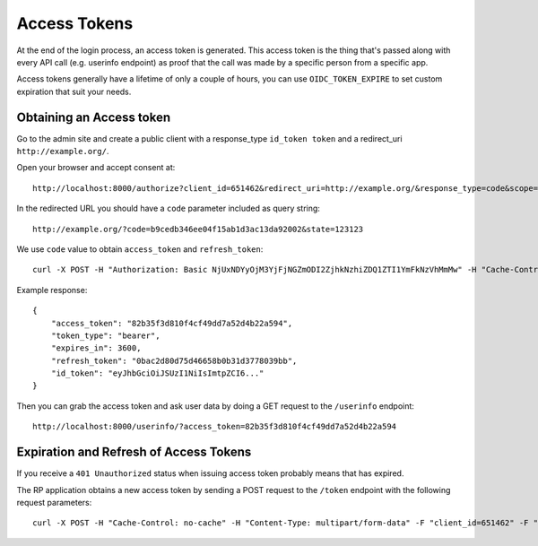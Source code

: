 .. _accesstokens:

Access Tokens
#############

At the end of the login process, an access token is generated. This access token is the thing that's passed along with every API call (e.g. userinfo endpoint) as proof that the call was made by a specific person from a specific app.

Access tokens generally have a lifetime of only a couple of hours, you can use ``OIDC_TOKEN_EXPIRE`` to set custom expiration that suit your needs.

Obtaining an Access token
=========================

Go to the admin site and create a public client with a response_type ``id_token token`` and a redirect_uri ``http://example.org/``.

Open your browser and accept consent at::

    http://localhost:8000/authorize?client_id=651462&redirect_uri=http://example.org/&response_type=code&scope=openid email profile&state=123123

In the redirected URL you should have a ``code`` parameter included as query string::

    http://example.org/?code=b9cedb346ee04f15ab1d3ac13da92002&state=123123

We use ``code`` value to obtain ``access_token`` and ``refresh_token``::

    curl -X POST -H "Authorization: Basic NjUxNDYyOjM3YjFjNGZmODI2ZjhkNzhiZDQ1ZTI1YmFkNzVhMmMw" -H "Cache-Control: no-cache" -H "Content-Type: multipart/form-data" -F "code=b9cedb346ee04f15ab1d3ac13da92002" -F "redirect_uri=http://example.org/" -F "grant_type=authorization_code" "http://localhost:8000/token/"

Example response::

    {
        "access_token": "82b35f3d810f4cf49dd7a52d4b22a594",
        "token_type": "bearer",
        "expires_in": 3600,
        "refresh_token": "0bac2d80d75d46658b0b31d3778039bb",
        "id_token": "eyJhbGciOiJSUzI1NiIsImtpZCI6..."
    }

Then you can grab the access token and ask user data by doing a GET request to the ``/userinfo`` endpoint::

    http://localhost:8000/userinfo/?access_token=82b35f3d810f4cf49dd7a52d4b22a594

Expiration and Refresh of Access Tokens
=======================================

If you receive a ``401 Unauthorized`` status when issuing access token probably means that has expired.

The RP application obtains a new access token by sending a POST request to the ``/token`` endpoint with the following request parameters::

    curl -X POST -H "Cache-Control: no-cache" -H "Content-Type: multipart/form-data" -F "client_id=651462" -F "grant_type=refresh_token" -F "refresh_token=0bac2d80d75d46658b0b31d3778039bb" "http://localhost:8000/token/"
